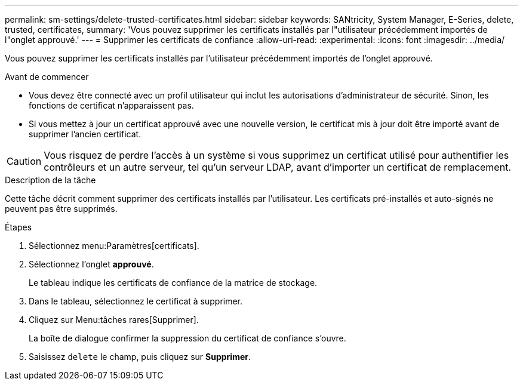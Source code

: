 ---
permalink: sm-settings/delete-trusted-certificates.html 
sidebar: sidebar 
keywords: SANtricity, System Manager, E-Series, delete, trusted, certificates, 
summary: 'Vous pouvez supprimer les certificats installés par l"utilisateur précédemment importés de l"onglet approuvé.' 
---
= Supprimer les certificats de confiance
:allow-uri-read: 
:experimental: 
:icons: font
:imagesdir: ../media/


[role="lead"]
Vous pouvez supprimer les certificats installés par l'utilisateur précédemment importés de l'onglet approuvé.

.Avant de commencer
* Vous devez être connecté avec un profil utilisateur qui inclut les autorisations d'administrateur de sécurité. Sinon, les fonctions de certificat n'apparaissent pas.
* Si vous mettez à jour un certificat approuvé avec une nouvelle version, le certificat mis à jour doit être importé avant de supprimer l'ancien certificat.


[CAUTION]
====
Vous risquez de perdre l'accès à un système si vous supprimez un certificat utilisé pour authentifier les contrôleurs et un autre serveur, tel qu'un serveur LDAP, avant d'importer un certificat de remplacement.

====
.Description de la tâche
Cette tâche décrit comment supprimer des certificats installés par l'utilisateur. Les certificats pré-installés et auto-signés ne peuvent pas être supprimés.

.Étapes
. Sélectionnez menu:Paramètres[certificats].
. Sélectionnez l'onglet *approuvé*.
+
Le tableau indique les certificats de confiance de la matrice de stockage.

. Dans le tableau, sélectionnez le certificat à supprimer.
. Cliquez sur Menu:tâches rares[Supprimer].
+
La boîte de dialogue confirmer la suppression du certificat de confiance s'ouvre.

. Saisissez `delete` le champ, puis cliquez sur *Supprimer*.

